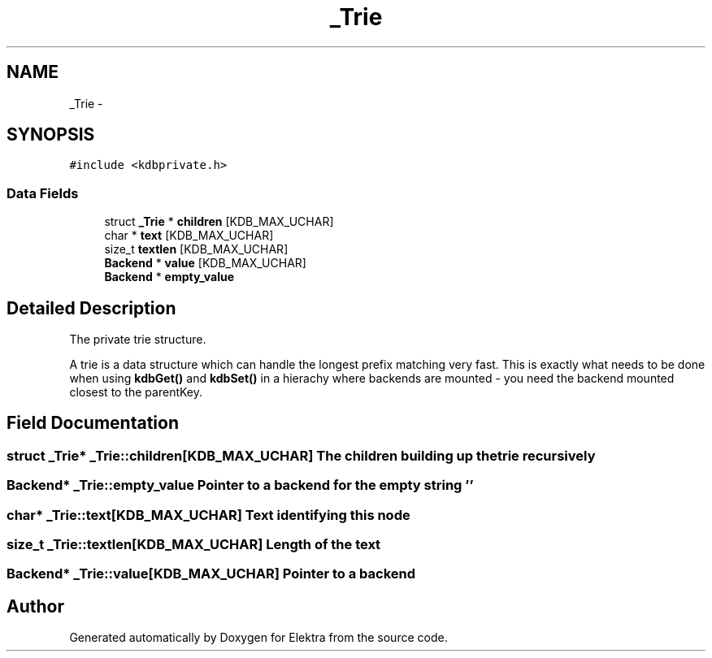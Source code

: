 .TH "_Trie" 3 "Mon Jun 18 2012" "Version 0.8.2" "Elektra" \" -*- nroff -*-
.ad l
.nh
.SH NAME
_Trie \- 
.SH SYNOPSIS
.br
.PP
.PP
\fC#include <kdbprivate.h>\fP
.SS "Data Fields"

.in +1c
.ti -1c
.RI "struct \fB_Trie\fP * \fBchildren\fP [KDB_MAX_UCHAR]"
.br
.ti -1c
.RI "char * \fBtext\fP [KDB_MAX_UCHAR]"
.br
.ti -1c
.RI "size_t \fBtextlen\fP [KDB_MAX_UCHAR]"
.br
.ti -1c
.RI "\fBBackend\fP * \fBvalue\fP [KDB_MAX_UCHAR]"
.br
.ti -1c
.RI "\fBBackend\fP * \fBempty_value\fP"
.br
.in -1c
.SH "Detailed Description"
.PP 
The private trie structure.
.PP
A trie is a data structure which can handle the longest prefix matching very fast. This is exactly what needs to be done when using \fBkdbGet()\fP and \fBkdbSet()\fP in a hierachy where backends are mounted - you need the backend mounted closest to the parentKey. 
.SH "Field Documentation"
.PP 
.SS "struct \fB_Trie\fP* \fB_Trie::children\fP[KDB_MAX_UCHAR]"The children building up the trie recursively 
.SS "\fBBackend\fP* \fB_Trie::empty_value\fP"Pointer to a backend for the empty string '' 
.SS "char* \fB_Trie::text\fP[KDB_MAX_UCHAR]"Text identifying this node 
.SS "size_t \fB_Trie::textlen\fP[KDB_MAX_UCHAR]"Length of the text 
.SS "\fBBackend\fP* \fB_Trie::value\fP[KDB_MAX_UCHAR]"Pointer to a backend 

.SH "Author"
.PP 
Generated automatically by Doxygen for Elektra from the source code.
